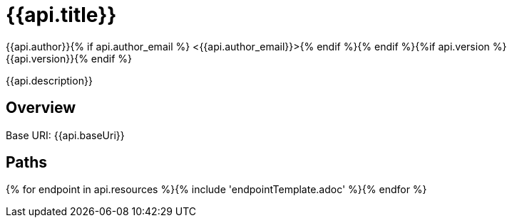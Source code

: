 = {{api.title}}
:doctype: book
:icons: font
:icon-set: fa{% if style %}
:pdf-stylesdir: themes
:pdf-fontsdir: themes/fonts
:pdf-style: {{style}}{% endif %}
:source-highlighter: rouge{% if api.author %}
{{api.author}}{% if api.author_email %} <{{api.author_email}}>{% endif %}{% endif %}{%if api.version %}
{{api.version}}{% endif %}

{{api.description}}

== Overview
Base URI: {{api.baseUri}}

== Paths
{% for endpoint in api.resources %}{% include 'endpointTemplate.adoc' %}{% endfor %}
